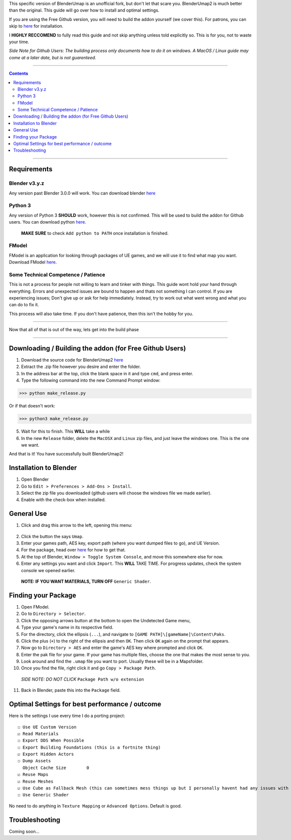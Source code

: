 This specific version of BlenderUmap is an unofficial fork, but don't let that scare you. BlenderUmap2 is much better than the original. 
This guide will go over how to install and optimal settings.

If you are using the Free Github version, you will need to build the addon yourself (we cover this).
For patrons, you can skip to `here <https://github.com/M4X40/BlenderUmapGuides/blob/main/BlenderUmap2.rst#installation-to-blender>`_ for installation.

I **HIGHLY RECCOMEND** to fully read this guide and not skip anything unless told explicitly so. This is for you, not to waste your time.

*Side Note for Github Users: The building process only documents how to do it on windows. A MacOS / Linux guide may come at a later date, but is not guarenteed.*

----

.. contents::

----

Requirements
============
Blender v3.y.z
--------------

Any version past Blender 3.0.0 will work. You can download blender `here <https://www.blender.org/download/>`_

Python 3
--------

Any version of Python 3 **SHOULD** work, however this is not confirmed. This will be used to build the addon for Github users.
You can download python `here <https://www.python.org/downloads/>`_. 
   **MAKE SURE** to check ``Add python to PATH`` once installation is finished.

FModel
------

FModel is an application for looking through packages of UE games, and we will use it to find what map you want.
Download FModel `here <https://fmodel.app/download>`_.

Some Technical Competence / Patience
------------------------------------

This is not a process for people not willing to learn and tinker with things. This guide wont hold your hand through everything. Errors and unexpected issues are bound to happen and thats not something I can control.
If you are experiencing issues; Don't give up or ask for help immediately. Instead, try to work out what went wrong and what you can do to fix it.

This process will also take time. If you don't have patience, then this isn't the hobby for you.

----

Now that all of that is out of the way, lets get into the build phase

----

Downloading / Building the addon (for Free Github Users)
========================================================
1.  Download the source code for BlenderUmap2 `here <https://github.com/MinshuG/BlenderUmap2/archive/refs/heads/better-materials.zip>`_
2.  Extract the .zip file however you desire and enter the folder.
3.  In the address bar at the top, click the blank space in it and type ``cmd``, and press enter.
4.  Type the following command into the new Command Prompt window:

>>> python make_release.py

Or if that doesn't work: 

>>> python3 make_release.py

5. Wait for this to finish. This **WILL** take a while
6. In the new ``Release`` folder, delete the ``MacOSX`` and ``Linux`` zip files, and just leave the windows one. This is the one we want.

And that is it! You have successfully built BlenderUmap2!

Installation to Blender
=======================

.. _install:

1. Open Blender
2. Go to ``Edit > Preferences > Add-Ons > Install``.
3. Select the zip file you downloaded (github users will choose the windows file we made earlier).
4. Enable with the check-box when installed.

General Use
===========

1. Click and drag this arrow to the left, opening this menu:
 .. image:: ./image_assets/arrow.png
2. Click the button the says ``Umap``.
3. Enter your games path, AES key, export path (where you want dumped files to go), and UE Version.
4. For the package, head over `here <https://github.com/M4X40/BlenderUmapGuides/blob/main/BlenderUmap2.rst#finding-your-package>`_ for how to get that.
5. At the top of Blender, ``Window > Toggle System Console``, and move this somewhere else for now.
6. Enter any settings you want and click ``Import``. This **WILL** TAKE TIME. For progress updates, check the system console we opened earlier.
  **NOTE: IF YOU WANT MATERIALS, TURN OFF** ``Generic Shader``.

Finding your Package
====================

1. Open FModel.
2. Go to ``Directory > Selector``.
3. Click the opposing arrows button at the bottom to open the Undetected Game menu,
4. Type your game's name  in its respective field.
5. For the directory, click the ellipsis (``...``), and navigate to ``[GAME PATH]\[gameName]\Content\Paks``.
6. Click the plus (``+``) to the right of the ellipsis and then ``OK``. Then click ``OK`` again on the prompt that appears.
7. Now go to ``Directory > AES`` and enter the game's AES key where prompted and click ``OK``.
8. Enter the pak file for your game. If your game has multiple files, choose the one that makes the most sense to you.
9. Look around and find the ``.umap`` file you want to port. Usually these will be in a \Maps\ folder.
10. Once you find the file, right click it and go ``Copy > Package Path``. 
  *SIDE NOTE: DO NOT CLICK* ``Package Path w/o extension``
11. Back in Blender, paste this into the ``Package`` field.


Optimal Settings for best performance / outcome
===============================================

Here is the settings I use every time I do a porting project:

::

  ☐ Use UE Custom Version
  ☑ Read Materials
  ☐ Export DDS When Possible
  ☐ Export Building Foundations (this is a fortnite thing)
  ☑ Export Hidden Actors
  ☐ Dump Assets
    Object Cache Size        0
  ☑ Reuse Maps
  ☑ Reuse Meshes
  ☑ Use Cube as Fallback Mesh (this can sometimes mess things up but I personally havent had any issues with it.)
  ☐ Use Generic Shader

No need to do anything in ``Texture Mapping`` or ``Advanced Options``. Default is good.

Troubleshooting
===============

Coming soon...
